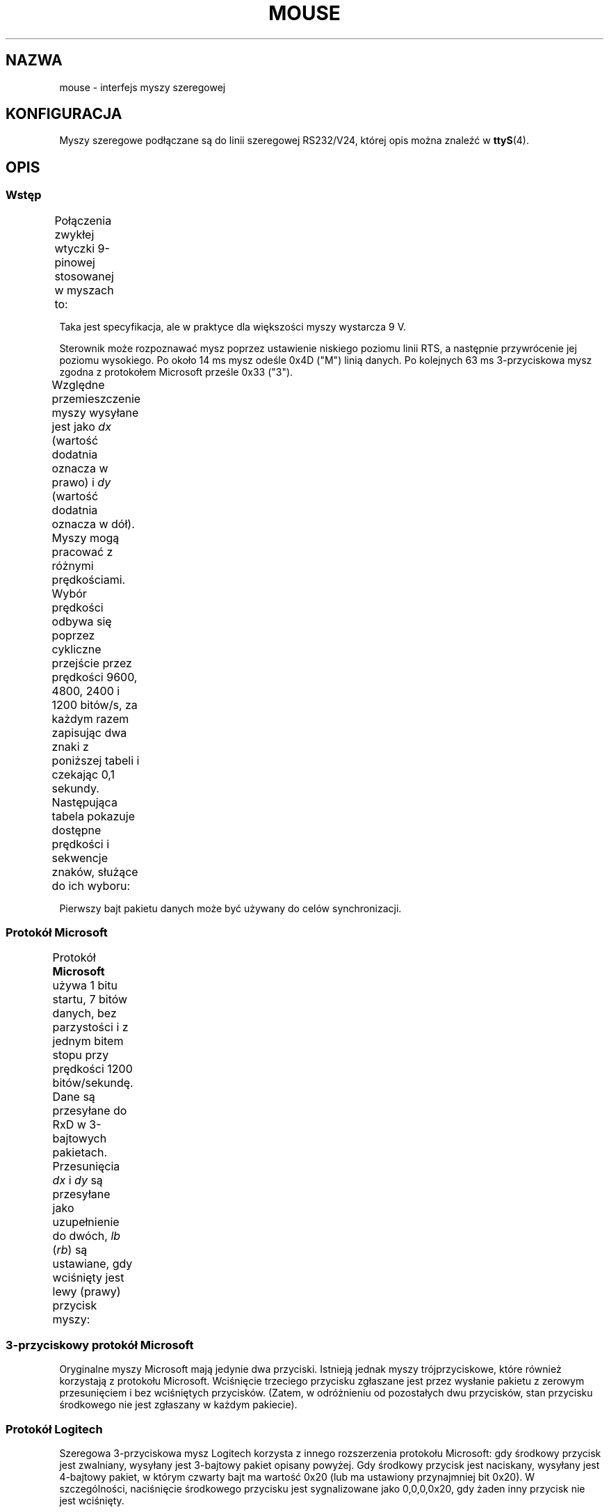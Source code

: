 .\" t
.\"roff.\" Copyright
.\" This manpage is Copyright (C) 1996 Michael Haardt.
.\" Updates Nov 1998, Andries Brouwer
.\"
.\" Permission is granted to make and distribute verbatim copies of this
.\" manual provided the copyright notice and this permission notice are
.\" preserved on all copies.
.\"
.\" Permission is granted to copy and distribute modified versions of this
.\" manual under the conditions for verbatim copying, provided that the
.\" entire resulting derived work is distributed under the terms of a
.\" permission notice identical to this one.
.\"
.\" Since the Linux kernel and libraries are constantly changing, this
.\" manual page may be incorrect or out-of-date.  The author(s) assume no
.\" responsibility for errors or omissions, or for damages resulting from
.\" the use of the information contained herein.  The author(s) may not
.\" have taken the same level of care in the production of this manual,
.\" which is licensed free of charge, as they might when working
.\" professionally.
.\"
.\" Formatted or processed versions of this manual, if unaccompanied by
.\" the source, must acknowledge the copyright and authors of this work.
.\"*******************************************************************
.\"
.\" This file was generated with po4a. Translate the source file.
.\"
.\"*******************************************************************
.\" This file is distributed under the same license as original manpage
.\" Copyright of the original manpage:
.\" Copyright © 1996 Michael Haardt 
.\" Copyright © of Polish translation:
.\" Paweł Olszewski (PTM) <alder@civic.amg.net.pl>, 1998.
.\" Andrzej M. Krzysztofowicz (PTM) <ankry@green.mf.pg.gda.pl>, 2002.
.TH MOUSE 4 10\-02\-1996 Linux "Podręcznik programisty Linuksa"
.SH NAZWA
mouse \- interfejs myszy szeregowej
.SH KONFIGURACJA
Myszy szeregowe podłączane są do linii szeregowej RS232/V24, której opis
można znaleźć w \fBttyS\fP(4).
.SH OPIS
.SS Wstęp
Połączenia zwykłej wtyczki 9\-pinowej stosowanej w myszach to:
.TS
center;
r c l.
pin	nazwa	zastosowanie
2	RX	Dane
3	TX	\-12 V, Imax = 10 mA
4	DTR	+12 V, Imax = 10 mA
7	RTS	+12 V, Imax = 10 mA
5	GND	Masa
.TE

Taka jest specyfikacja, ale w praktyce dla większości myszy wystarcza 9 V.
.PP
Sterownik może rozpoznawać mysz poprzez ustawienie niskiego poziomu linii
RTS, a następnie przywrócenie jej poziomu wysokiego. Po około 14 ms mysz
odeśle 0x4D ("M") linią danych. Po kolejnych 63 ms 3\-przyciskowa mysz zgodna
z protokołem Microsoft prześle 0x33 ("3").
.PP
Względne przemieszczenie myszy wysyłane jest jako \fIdx\fP (wartość dodatnia
oznacza w prawo) i \fIdy\fP (wartość dodatnia oznacza w dół). Myszy mogą
pracować z różnymi prędkościami. Wybór prędkości odbywa się poprzez
cykliczne przejście przez prędkości 9600, 4800, 2400 i 1200 bitów/s, za
każdym razem zapisując dwa znaki z poniższej tabeli i czekając 0,1
sekundy. Następująca tabela pokazuje dostępne prędkości i sekwencje znaków,
służące do ich wyboru:
.TS
center;
l l.
bitów/s	sekwencja
9600	*q
4800	*p
2400	*o
1200	*n
.TE

Pierwszy bajt pakietu danych może być używany do celów synchronizacji.
.SS "Protokół Microsoft"
Protokół \fBMicrosoft \fP używa 1 bitu startu, 7 bitów danych, bez parzystości
i z jednym bitem stopu przy prędkości 1200 bitów/sekundę. Dane są przesyłane
do RxD w 3\-bajtowych pakietach. Przesunięcia \fIdx\fP i \fIdy\fP są przesyłane
jako uzupełnienie do dwóch, \fIlb\fP (\fIrb\fP) są ustawiane, gdy wciśnięty jest
lewy (prawy) przycisk myszy:
.TS
center;
r c c c c c c c.
bajt	d6	d5	d4	d3	d2	d1	d0
1	1	lb	rb	dy7	dy6	dx7	dx6
2	0	dx5	dx4	dx3	dx2	dx1	dx0
3	0	dy5	dy4	dy3	dy2	dy1	dy0
.TE
.SS "3\-przyciskowy protokół Microsoft"
Oryginalne myszy Microsoft mają jedynie dwa przyciski. Istnieją jednak myszy
trójprzyciskowe, które również korzystają z protokołu Microsoft. Wciśnięcie
trzeciego przycisku zgłaszane jest przez wysłanie pakietu z zerowym
przesunięciem i bez wciśniętych przycisków. (Zatem, w odróżnieniu od
pozostałych dwu przycisków, stan przycisku środkowego nie jest zgłaszany w
każdym pakiecie).
.SS "Protokół Logitech"
Szeregowa 3\-przyciskowa mysz Logitech korzysta z innego rozszerzenia
protokołu Microsoft: gdy środkowy przycisk jest zwalniany, wysyłany jest
3\-bajtowy pakiet opisany powyżej. Gdy środkowy przycisk jest naciskany,
wysyłany jest 4\-bajtowy pakiet, w którym czwarty bajt ma wartość 0x20 (lub
ma ustawiony przynajmniej bit 0x20). W szczególności, naciśnięcie środkowego
przycisku jest sygnalizowane jako 0,0,0,0x20, gdy żaden inny przycisk nie
jest wciśnięty.
.SS "Protokół Mousesystems"
Protokół \fBMousesystems\fP korzysta z 1 bitu startu, 8 bitów danych, bez
parzystości i dwu bitów stopu przy prędkości 1200 bitów/s. Dane są wysyłane
do RxD w 5\-bajtowych pakietach. \fIdx\fP jest przesyłany jako suma dwóch
wartości uzupełnionych do dwóch, \fIdy\fP jest przesyłane jako zanegowana suma
dwóch wartości uzupełnionych do dwóch. \fIlb\fP (\fImb\fP, \fIrb\fP) są zerowane, gdy
wciśnięty jest lewy (środkowy, prawy) przycisk myszy:
.TS
center;
r c c c c c c c c.
bajt	d7	d6	d5	d4	d3	d2	d1	d0
1	1	0	0	0	0	lb	mb	rb
2	0	dxa6	dxa5	dxa4	dxa3	dxa2	dxa1	dxa0
3	0	dya6	dya5	dya4	dya3	dya2	dya1	dya0
4	0	dxb6	dxb5	dxb4	dxb3	dxb2	dxb1	dxb0
5	0	dyb6	dyb5	dyb4	dyb3	dyb2	dyb1	dyb0
.TE

Bajty 4 i 5 opisują zmianę, która nastąpiła od chwili wysłania bajtów 2 i 3.
.SS "Protokół Sun"
Protokół \fBSun\fP jest 3\-bajtową wersją opisanego powyżej 5\-bajtowego
protokołu Mousesystemsi: ostatnie dwa bajty nie są wysyłane.
.SS "Protokół MM"
Protokół \fBMM\fP używa 1 bitu startu, 8 bitów danych, nieparzystości i jednego
bitu stopu przy prędkości 1200 bitów/s. Dane są wysyłane do RxD w
3\-bajtowych pakietach. \fIdx\fP i \fIdy\fP są wysyłane jako pojedyncze wartości ze
znakiem, bit znaku oznacza wartość ujemną.  \fIlb\fP (\fImb\fP, \fIrb\fP) są
ustawiane, gdy wciśnięty jest lewy (środkowy, prawy) przycisk myszy:
.TS
center;
r c c c c c c c c.
bajt	d7	d6	d5	d4	d3	d2	d1	d0
1	1	0	0	dxs	dys	lb	mb	rb
2	0	dx6	dx5	dx4	dx3	dx2	dx1	dx0
3	0	dy6	dy5	dy4	dy3	dy2	dy1	dy0
.TE
.SH PLIKI
.TP 
\fI/dev/mouse\fP
Powszechnie używane dowiązanie symboliczne wskazujące na urządzenie myszy.
.SH "ZOBACZ TAKŻE"
\fBttyS\fP(4), \fBgpm\fP(8)
.SH "O STRONIE"
Angielska wersja tej strony pochodzi z wydania 3.40 projektu Linux
\fIman\-pages\fP. Opis projektu oraz informacje dotyczące zgłaszania błędów
można znaleźć pod adresem http://www.kernel.org/doc/man\-pages/.
.SH TŁUMACZENIE
Autorami polskiego tłumaczenia niniejszej strony podręcznika man są:
Paweł Olszewski (PTM) <alder@civic.amg.net.pl>
i
Andrzej M. Krzysztofowicz (PTM) <ankry@green.mf.pg.gda.pl>.
.PP
Polskie tłumaczenie jest częścią projektu manpages-pl; uwagi, pomoc, zgłaszanie błędów na stronie http://sourceforge.net/projects/manpages-pl/. Jest zgodne z wersją \fB 3.40 \fPoryginału.
